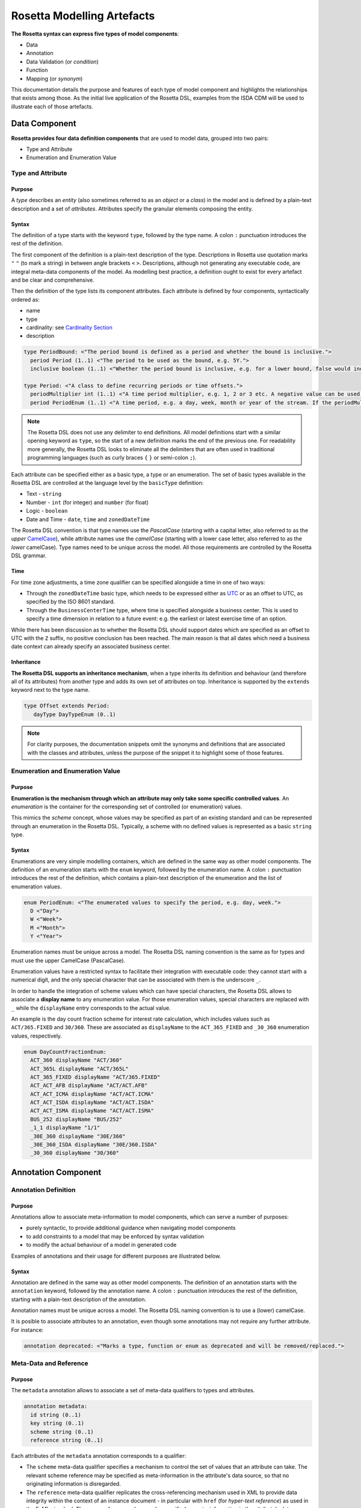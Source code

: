 Rosetta Modelling Artefacts
===========================

**The Rosetta syntax can express five types of model components**:

* Data
* Annotation
* Data Validation (or *condition*)
* Function
* Mapping (or *synonym*)

This documentation details the purpose and features of each type of model component and highlights the relationships that exists among those. As the initial live application of the Rosetta DSL, examples from the ISDA CDM will be used to illustrate each of those artefacts.

Data Component
--------------

**Rosetta provides four data definition components** that are used to model data, grouped into two pairs:

* Type and Attribute
* Enumeration and Enumeration Value

Type and Attribute
^^^^^^^^^^^^^^^^^^^

Purpose
"""""""

A *type* describes an *entity* (also sometimes referred to as an *object* or a *class*) in the model and is defined by a plain-text description and a set of *attributes*. Attributes specify the granular elements composing the entity.

Syntax
""""""

The definition of a type starts with the keyword ``type``, followed by the type name. A colon ``:`` punctuation introduces the rest of the definition.

The first component of the definition is a plain-text description of the type. Descriptions in Rosetta use quotation marks ``"`` ``"`` (to mark a string) in between angle brackets ``<`` ``>``. Descriptions, although not generating any executable code, are integral meta-data components of the model. As modelling best practice, a definition ought to exist for every artefact and be clear and comprehensive.

Then the definition of the type lists its component attributes. Each attribute is defined by four components, syntactically ordered as:

* name
* type
* cardinality: see `Cardinality Section`_
* description

.. code-block:: Haskell

 type PeriodBound: <"The period bound is defined as a period and whether the bound is inclusive.">
   period Period (1..1) <"The period to be used as the bound, e.g. 5Y.">
   inclusive boolean (1..1) <"Whether the period bound is inclusive, e.g. for a lower bound, false would indicate greater than, whereas true would indicate greater than or equal to.">

 type Period: <"A class to define recurring periods or time offsets.">
   periodMultiplier int (1..1) <"A time period multiplier, e.g. 1, 2 or 3 etc. A negative value can be used when specifying an offset relative to another date, e.g. -2 days.">
   period PeriodEnum (1..1) <"A time period, e.g. a day, week, month or year of the stream. If the periodMultiplier value is 0 (zero) then period must contain the value D (day).">

.. note:: The Rosetta DSL does not use any delimiter to end definitions. All model definitions start with a similar opening keyword as ``type``, so the start of a new definition marks the end of the previous one. For readability more generally, the Rosetta DSL looks to eliminate all the delimiters that are often used in traditional programming languages (such as curly braces ``{`` ``}`` or semi-colon ``;``).

Each attribute can be specified either as a basic type, a type or an enumeration. The set of basic types available in the Rosetta DSL are controlled at the language level by the ``basicType`` definition:

* Text - ``string``
* Number - ``int`` (for integer) and ``number`` (for float)
* Logic - ``boolean``
* Date and Time - ``date``, ``time`` and ``zonedDateTime``

The Rosetta DSL convention is that type names use the *PascalCase* (starting with a capital letter, also referred to as the *upper* `CamelCase`_), while attribute names use the *camelCase* (starting with a lower case letter, also referred to as the *lower* camelCase). Type names need to be unique across the model. All those requirements are controlled by the Rosetta DSL grammar.

Time
""""

For time zone adjustments, a time zone qualifier can be specified alongside a time in one of two ways:

* Through the ``zonedDateTime`` basic type, which needs to be expressed either as `UTC`_ or as an offset to UTC, as specified by the ISO 8601 standard.
* Through the ``BusinessCenterTime`` type, where time is specified alongside a business center.  This is used to specify a time dimension in relation to a future event: e.g. the earliest or latest exercise time of an option.

While there has been discussion as to whether the Rosetta DSL should support dates which are specified as an offset to UTC with the ``Z`` suffix, no positive conclusion has been reached. The main reason is that all dates which need a business date context can already specify an associated business center.

Inheritance
"""""""""""

**The Rosetta DSL supports an inheritance mechanism**, when a type inherits its definition and behaviour (and therefore all of its attributes) from another type and adds its own set of attributes on top. Inheritance is supported by the ``extends`` keyword next to the type name.

.. code-block:: Haskell

 type Offset extends Period:
    dayType DayTypeEnum (0..1)

.. note:: For clarity purposes, the documentation snippets omit the synonyms and definitions that are associated with the classes and attributes, unless the purpose of the snippet it to highlight some of those features.


Enumeration and Enumeration Value
^^^^^^^^^^^^^^^^^^^^^^^^^^^^^^^^^

Purpose
"""""""

**Enumeration is the mechanism through which an attribute may only take some specific controlled values**. An *enumeration* is the container for the corresponding set of controlled (or enumeration) values.

This mimics the *scheme* concept, whose values may be specified as part of an existing standard and can be represented through an enumeration in the Rosetta DSL. Typically, a scheme with no defined values is represented as a basic ``string`` type.

Syntax
""""""

Enumerations are very simple modelling containers, which are defined in the same way as other model components. The definition of an enumeration starts with the ``enum`` keyword, followed by the enumeration name. A colon ``:`` punctuation introduces the rest of the definition, which contains a plain-text description of the enumeration and the list of enumeration values.

.. code-block:: Haskell

 enum PeriodEnum: <"The enumerated values to specify the period, e.g. day, week.">
   D <"Day">
   W <"Week">
   M <"Month">
   Y <"Year">

Enumeration names must be unique across a model. The Rosetta DSL naming convention is the same as for types and must use the upper CamelCase (PascalCase).

Enumeration values have a restricted syntax to facilitate their integration with executable code: they cannot start with a numerical digit, and the only special character that can be associated with them is the underscore ``_``.

In order to handle the integration of scheme values which can have special characters, the Rosetta DSL allows to associate a **display name** to any enumeration value. For those enumeration values, special characters are replaced with ``_`` while the ``displayName`` entry corresponds to the actual value.

An example is the day count fraction scheme for interest rate calculation, which includes values such as ``ACT/365.FIXED`` and ``30/360``. These are associated as ``displayName`` to the ``ACT_365_FIXED`` and ``_30_360`` enumeration values, respectively.

.. code-block:: Haskell

 enum DayCountFractionEnum:
   ACT_360 displayName "ACT/360"
   ACT_365L displayName "ACT/365L"
   ACT_365_FIXED displayName "ACT/365.FIXED"
   ACT_ACT_AFB displayName "ACT/ACT.AFB"
   ACT_ACT_ICMA displayName "ACT/ACT.ICMA"
   ACT_ACT_ISDA displayName "ACT/ACT.ISDA"
   ACT_ACT_ISMA displayName "ACT/ACT.ISMA"
   BUS_252 displayName "BUS/252"
   _1_1 displayName "1/1"
   _30E_360 displayName "30E/360"
   _30E_360_ISDA displayName "30E/360.ISDA"
   _30_360 displayName "30/360"


Annotation Component
--------------------

Annotation Definition
^^^^^^^^^^^^^^^^^^^^^

Purpose
"""""""

Annotations allow to associate meta-information to model components, which can serve a number of purposes:

* purely syntactic, to provide additional guidance when navigating model components
* to add constraints to a model that may be enforced by syntax validation
* to modify the actual behaviour of a model in generated code

Examples of annotations and their usage for different purposes are illustrated below.

Syntax
""""""

Annotation are defined in the same way as other model components. The definition of an annotation starts with the ``annotation`` keyword, followed by the annotation name. A colon ``:`` punctuation introduces the rest of the definition, starting with a plain-text description of the annotation.

Annotation names must be unique across a model. The Rosetta DSL naming convention is to use a (lower) camelCase.

It is posible to associate attributes to an annotation, even though some annotations may not require any further attribute. For instance:

.. code-block:: Haskell

 annotation deprecated: <"Marks a type, function or enum as deprecated and will be removed/replaced.">

Meta-Data and Reference
^^^^^^^^^^^^^^^^^^^^^^^

Purpose
"""""""

The ``metadata`` annotation allows to associate a set of meta-data qualifiers to types and attributes.

.. code-block:: Haskell

 annotation metadata:
   id string (0..1)
   key string (0..1)
   scheme string (0..1)
   reference string (0..1)

Each attributes of the ``metadata`` annotation corresponds to a qualifier:

* The ``scheme`` meta-data qualifier specifies a mechanism to control the set of values that an attribute can take. The relevant scheme reference may be specified as meta-information in the attribute's data source, so that no originating information is disregarded.
* The ``reference`` meta-data qualifier replicates the cross-referencing mechanism used in XML to provide data integrity within the context of an instance document - in particular with ``href`` (for *hyper-text reference*) as used in the FpML standard. The cross-reference value may be specified as meta-information in the attribute's data source.
* The ``key`` meta-data qualifier must be added to the type that is being referenced, so that a unique identifier can be associated to objects of that type and make them internally referenceabale .

The ``key`` corresponds to a hash code to be generated by the model implementation. The implementation provided in the Rosetta DSL is the de-facto Java hash function. It is a *deep hash* that uses the complete set of attribute values that compose the type and its attributes, recursively.

.. note:: Some annotations, such as this metadata qualification, may be provided as standard as part of the Rosetta DSL itself. Additional annotations can always be defined for any model.

Syntax
""""""

Once an annotation is defined, its name and chosen attribute, if any, are used in between square brackets ``[`` ``]`` to annotate model components. The below ``Party`` and ``Identifier`` types illustrate how meta-data annotations and their relevant attributes can be used in a model:

.. code-block:: Haskell

 type Party:
   [metadata key]
 partyId string (1..*) 
   [metadata scheme]
 name string (0..1)
   [metadata scheme]
 person NaturalPerson (0..*)
 account Account (0..1)
 
 type Identifier:
   [metadata key]
   issuerReference Party (0..1)
     [metadata reference]
   issuer string (0..1)
     [metadata scheme]
   assignedIdentifier AssignedIdentifier (1..*)

A ``key`` qualifier is associated to the ``Party`` type, which means it is referenceable. In the ``Identifier`` type, the ``reference`` qualifier, which is associated to the ``issuerReference`` attribute of type ``Party``, indicates that this attribute can be provided as a reference (via its associated key) instead of a copy. An example implementation of this cross-referencing mechanism for these types can be found in the `Synonym Section`_ of the documentation.

Partial Key
"""""""""""

Meta-data keys that are generated by a hashing algorithm from an object's attribute values often find a practical use by implementors for reconciling and matching data, where equality between hash values is considered a proxy for a data match.

In some cases, it is necessary to remove some of an object's attribute values from the hashing algorithm, when those values are not required in the reconciliation but risk adding noise in the hash that could generate false negatives. This is typically the case for meta-data qualifiers associated to attribute values (such as meta-data keys), which may themselves be automatically generated by an algorithm. These may result in differences between two objects, even if those documents would have the same actual objects.

An implementation of such partial key used to be provided as a feature of the Rosetta DSL (with a ``partialKey`` annotation).  It has now been de-commissioned, until further evaluation of its usage emerges that may lead to a redesign of this feature.


Qualified Types
^^^^^^^^^^^^^^^

The Rosetta DSL provides for some special types called *qualified types*, which are specific to its application in the financial domain:

* Calculation - ``calculation``
* Object qualification - ``productType`` ``eventType``

Those special types are designed to flag attributes which result from running some logic, such that model implementations can identify where to stamp the output in the model.

.. note:: This qualified type feature in the Rosetta DSL is under evaluation and may be replaced by a mechanism that is purely based on annotations in the future.

Calculation
"""""""""""

The ``calculation`` qualified type, when specified instead of the type for the attribute, represents the outcome of a calculation in the model. An attribute with the ``calculation`` type is meant to be associated to a function annotated with the ``calculation`` keyword, as described in the `Calculation Function Section`_. The type is implied by the function output.

An example usage is the conversion from clean price to dirty price for a bond, as part of a ``CleanPrice`` type:

.. code-block:: Haskell

 type CleanPrice:
   cleanPrice number (1..1)
   accruals number (0..1)
   dirtyPrice calculation (0..1)

Object qualification
""""""""""""""""""""

Similarly, ``productType`` and ``eventType`` represent the outcome of a model logic to infer the type of financial product or event for an instance of the model. Attributes of these types are associated to the object qualification logic described in the `Qualification Function Section`_ of the documentation.


Data Validation Component
-------------------------

**Data integrity is supported by validation components that are associated to each data type** in the Rosetta DSL. There are two types of validation components:

* Cardinality
* Condition Statement

The validation components associated to a data type generate executable code designed to be executed on objects of that type. Implementors of the model can use the code generated from these validation components to build diagnostic tools that can scan objects and report on which validation rules were statisfied or broken. Typically, the validation code is included as part of any process that creates an object, to verify its validity from the point of creation. 

Cardinality
^^^^^^^^^^^

Cardinality is a data integrity mechanism to control how many of each attribute an object of a given type can contain. The Rosetta DSL borrows from XML and specifies cardinality as a lower and upper bound in between ``(`` ``..`` ``)`` braces.

.. code-block:: Haskell

 type Address:
   street string (1..*)
   city string (1..1)
   state string (0..1)
   country string (1..1)
     [metadata scheme]
   postalCode string (1..1)

The lower and upper bounds can both be any integer number. A 0 lower bound means attribute is optional. A ``*`` upper bound means an unbounded attribute. ``(1..1)`` represents that there must be one and only one attribute of this type. When the upper bound is greater than 1, the attribute will be considered as a list, to be handled as such in any generated code.

A separate validation rule is generated for each attribute's cardinality constraint, so that any cardinality breach can be associated back to the specific attribute and not just to the object overall.

Condition Statement
^^^^^^^^^^^^^^^^^^^

Purpose
"""""""

*Conditions* are logic statements associated to a data type. They are predicates on attributes of objects of that type that evaluate to True or False.

Syntax
""""""

Condition statements are included in the definition of the type that they are associated to and are usually appended after the definition of the type's attributes.

The definition of a condition starts with the ``condition`` keyword, followed by the name of the condition and a colon ``:`` punctuation. The condition's name must be unique in the context of the type that it applies to (but needs not be unique across all data types of a given model). The rest of the condition definition comprises:

* a plain-text description (optional)
* a logic expression that applies to the the type's attributes

**The Rosetta DSL offers a restricted set of language features designed to be unambiguous and understandable** by domain experts who are not software engineers, while minimising unintentional behaviour. The Rosetta DSL is not a *Turing-complete* language: it does not support looping constructs that can fail (e.g. the loop never ends), nor does it natively support concurrency or I/O operations. The language features that are available in the Rosetta DSL to express validation conditions emulate the basic boolean logic available in usual programming languages:

* conditional statements: ``if``, ``then``, ``else``
* boolean operators: ``and``, ``or``
* list statements: ``exists``, ``is absent``, ``contains``, ``count``
* comparison operators: ``=``, ``<>``, ``<``, ``<=``, ``>=``, ``>``

.. code-block:: Haskell

 type ActualPrice:
    currency string (0..1)
       [metadata scheme]
    amount number (1..1)
    priceExpression PriceExpressionEnum (1..1)
    
    condition Currency: <"The currency attribute associated with the ActualPrice should not be specified when the price is expressed as percentage of notional.">
       if priceExpression = PriceExpressionEnum -> PercentageOfNotional
       then currency is absent

.. code-block:: Haskell

 type ConstituentWeight:
    openUnits number (0..1)
    basketPercentage number (0..1)
    condition BasketPercentage: <"FpML specifies basketPercentage as a RestrictedPercentage type, meaning that the value needs to be comprised between 0 and 1.">
       if basketPercentage exists
       then basketPercentage >= 0.0 and basketPercentage <= 1.0

.. note:: Conditions are included in the definition of the data type that they are associated to, so they are "aware" of the context of that data type. This is why attributes of that data type can be directly used to express the validation logic, without the need to refer to the type itself.

Special Syntax
^^^^^^^^^^^^^^

Some specific language feature have been introduced in the Rosetta DSL, to handle validation cases where the basic boolean logic components would create unecessarily verbose, and therefore less readable, expressions. Those use-cases were deemed frequent enough to justify developing a specific syntax for them.

Choice
""""""

Choice rules define a choice constraint between the set of attributes of a type in the Rosetta DSL. They allow a simple and robust construct to translate the XML *xsd:choicesyntax*, although their usage is not limited to those XML use cases.

The choice constraint can be either:

* **optional**, represented by the ``optional choice`` syntax, when at most one of the attributes needs to be present, or
* **required**, represented by the ``required choice`` syntax, when exactly one of the attributes needs to be present

.. code-block:: Haskell

 type NaturalPerson: <"A class to represent the attributes that are specific to a natural person.">
   [metadata key]
 
   honorific string (0..1) <"An honorific title, such as Mr., Ms., Dr. etc.">
   firstName string (1..1) <"The natural person's first name. It is optional in FpML.">
   middleName string (0..*)
   initial string (0..*)
   surname string (1..1) <"The natural person's surname.">
   suffix string (0..1) <"Name suffix, such as Jr., III, etc.">
   dateOfBirth date (0..1) <"The natural person's date of birth.">
   
   condition Choice: <"Choice rule to represent an FpML choice construct.">
     optional choice middleName, initial

.. code-block:: Haskell

 type AdjustableOrRelativeDate:
   [metadata key]
   
   adjustableDate AdjustableDate (0..1)
   relativeDate AdjustedRelativeDateOffset (0..1)
   
   condition Choice:
     required choice adjustableDate, relativeDate

While most of the choice rules have two attributes, there is no limit to the number of attributes associated with it, within the limit of the number of attributes associated with the type.

.. note:: Members of a choice rule need to have their lower cardinality set to 0, something which is enforced by a validation rule.

One-of (as complement to choice rule)
"""""""""""""""""""""""""""""""""""""

In the case where all the attributes of a given type are subject to a required choice logic that results in one and only one of them being present in any instance of that type, the Rosetta DSL allows to associate a ``one-of`` condition to the type, as short-hand to by-pass the implementation of the corresponding choice rule.

This feature is illustrated below:

.. code-block:: Java

 type PeriodRange:
   lowerBound PeriodBound (0..1)
   upperBound PeriodBound (0..1)
   condition: one-of

Only Exists
"""""""""""

The ``only exists`` component is an adaptation of the simple ``exists`` syntax, that verifies that the attribute exists but also that no other attribute of the type does.

.. code-block:: Haskell

 type PriceNotation:
    price Price (1..1)
    assetIdentifier AssetIdentifier (0..1)
 
    condition CurrencyAssetIdentifier:
       if price -> fixedInterestRate exists
       then assetIdentifier -> currency only exists
 
    condition RateOptionAssetIdentifier:
       if price -> floatingInterestRate exists
       then assetIdentifier -> rateOption only exists

This syntax drastically reduces the condition expression, which would otherwise require to combine one ``exists`` with multiple ``is absent`` (applied to all other attributes). It also makes the logic more robust to future model changes, where newly introduced attributes would need to be tested for ``is absent``.

.. note:: This condition is typically applied to attribues of objects whose type implements a ``one-of`` condition. In this case, the ``only`` qualifier is redundant with the ``one-of`` condition because only one of the attributes can exist. However, ``only`` makes the condition expression more explicit, and also robust to potential lifting of the ``one-of`` condition.

Function Component
------------------

**In programming languages, a function is a fixed set of logical instructions returning an output** which can be parameterised by a set of inputs (also known as *arguments*). A function is *invoked* by specifying a set of values for the inputs and running the instructions accordingly. In the Rosetta DSL, this type of component has been unified under a single *function* construct.

Functions are a fundamental building block to automate processes, because the same set of instructions can be executed as many times as required by varying the inputs to generate a different, yet deterministic, result.

Just like a spreadsheet allows users to define and make use of functions to construct complex logic, the Rosetta DSL allows to model complex processes from reusable function components. Typically, complex processes are defined by combining simpler sub-processes, where one process's ouput can feed as input into another process. Each of those processes and sub-processes are represented by a function. Functions can invoke other functions, so they can represent processes made up of sub-processes, sub-sub-processes, and so on.

Reusing small, modular processes has the following benefits:

* **Consistency**. When a sub-process changes, all processes that use the sub-process benefit from that single change.
* **Flexibility**. A model can represent any process by reusing existing sub-processes. There is no need to define each process explicitly: instead, we pick and choose from a set of pre-existing building blocks.

Function Specification
^^^^^^^^^^^^^^^^^^^^^^

Purpose
"""""""

**Function specification components are used to define the processes applicable to a domain model** in the Rosetta DSL. A function specification defines the function's inputs and/or output through their *types* (or *enumerations*) in the data model. This amounts to specifying the `API <https://en.wikipedia.org/wiki/Application_programming_interface>`_ that implementors should conform to when building the function that supports the corresponding process. Standardising those APIs guarantees the integrity, inter-operability and consistency of the automated processes supported by the model.

To build the complete processing logic, model implementors are meant to extend the code generated from the Rosetta DSL (which only provide a limited set of language features), once that code is expressed in a fully featured programming language. For instance in Java, a function specification generates an *interface* that needs to be extended to be executable.

Syntax
""""""

Functions are defined in the same way as other model components. The syntax of a function specification starts with the keyword ``func`` followed by the function name. A colon ``:`` punctuation introduces the rest of the definition.

The Rosetta DSL convention for a function name is to use a PascalCase (upper `CamelCase`_) word. The function name needs to be unique across all types of functions in a model and validation logic is in place to enforce this.

The rest of the function specification supports the following components:

* plain-text decriptions
* inputs and output attributes (the latter is mandatory)
* condition statements on inputs and output
* output construction statements

Descriptions
""""""""""""

The role of a function must be clear for implementors of the model to build applications that provide such functionality. To better communicate the intent and use of functions, Rosetta supports multiple plain-text descriptions in functions. Descriptions can be provided for the function itself, for any input and output and for any statement block.

Look for occurences of text descriptions in the snippets below.

Inputs and Output
"""""""""""""""""

Inputs and output are a function's equivalent of a type's attributes. As in a ``type``, each ``func`` attribute is defined by a name, data type (as either a ``type``, ``enum`` or ``basicType``) and cardinality.

At minimum, a function must specify its output attribute, using the ``output`` keyword also followed by a colon ``:``.

.. code-block:: Haskell

 func GetBusinessDate: <"Provides the business date from the underlying system implementation.">
    output:
      businessDate date (1..1) <"The provided business date.">

Most functions, however, also require inputs, which are also expressed as attributes, using the ``inputs`` keyword. ``inputs`` is plural whereas ``output`` is singular, because a function may only return one type of output but may take several types of inputs.

.. code-block:: Haskell

 func ResolveTimeZoneFromTimeType: <"Function to resolve a TimeType into a TimeZone based on a determination method.">
    inputs:
       timeType TimeTypeEnum (1..1)
       determinationMethod DeterminationMethodEnum (1..1)
    output:
       time TimeZone (1..1)

Conditions
""""""""""

A function's inputs and output can be constrained using *conditions*. Each condition is expressed as a logical statement that evaluates to True or False, using the same language features as those available to express condition statements in data types, as detailed in the `Condition Statement Section`_. 

Condition statements in a function can represent:

* a pre-condition, applicable to inputs only and evaluated prior to executing the function, using the ``condition`` keyword
* a post-condition, applicable to inputs and output and evaluated after executing the function (once the output is known), using the ``post-condition`` keyword

Conditions are an essential feature of the definition of a function. By constraining the inputs and output, they define the "contract" that this function must satisfy, so that it can be safely used for its intended purpose as part of a process.

.. code-block:: Haskell

 func EquityPriceObservation: <"Function specification for the observation of an equity price, based on the attributes of the 'EquityValuation' class.">
    inputs:
       equity Equity (1..1)
       valuationDate AdjustableOrRelativeDate (1..1)
       valuationTime BusinessCenterTime (0..1)
       timeType TimeTypeEnum (0..1)
       determinationMethod DeterminationMethodEnum (1..1)
    output:
       observation ObservationPrimitive (1..1)
    
    condition: <"Optional choice between directly passing a time or a timeType, which has to be resolved into a time based on the determination method.">
       if valuationTime exists then timeType is absent
       else if timeType exists then valuationTime is absent
          else False
    
    post-condition: <"The date and time must be properly resolved as attributes on the output.">
       observation -> date = ResolveAdjustableDate(valuationDate)
       and if valuationTime exists then observation -> time = TimeZoneFromBusinessCenterTime(valuationTime)
          else observation -> time = ResolveTimeZoneFromTimeType(timeType, determinationMethod)
    
    post-condition: <"The number recorded in the observation must match the number fetched from the source.">
       observation -> observation = EquitySpot(equity, observation -> date, observation -> time)

.. note:: The function syntax intentionally mimics the type syntax in the Rosetta DSL regarding the use of descriptions, attributes (inputs and output) and conditions, to provide consistency in the expression of model definitions.

Output Construction
"""""""""""""""""""

In the ``EquityPriceObservation`` example above, the ``post-condition`` statements assert whether the observation's date and value are correctly populated (according to the output of other, sub-functions), but delegates the construction of that output to implementors of the function.

In practice, implementors of the function are expected to re-use those sub-functions (``ResolveAdjustableDate`` and ``EquitySpot``) to construct the output. The drawback is that those sub-functions are likely to be executed twice: once to build the output and once to run the validation.

For efficiency, the function syntax in the Rosetta DSL allows to directly build the output by assigning its values. Function implementors do not have to build those values themselves, because the function already provides them by default, so the corresponding post-conditions are redundant and can be removed.

The example above could be rewritten as follows:

.. code-block:: Haskell

 func EquityPriceObservation:
    inputs:
       equity Equity (1..1)
       valuationDate AdjustableOrRelativeDate (1..1)
       valuationTime BusinessCenterTime (0..1)
       timeType TimeTypeEnum (0..1)
       determinationMethod DeterminationMethodEnum (1..1)
    output:
       observation ObservationPrimitive (1..1)
    
    condition:
       if valuationTime exists then timeType is absent
       else if timeType exists then valuationTime is absent
          else False
    
    assign-output observation -> date:
       ResolveAdjustableDate(valuationDate)
    
    assign-output observation -> time:
       if valuationTime exists then TimeZoneFromBusinessCenterTime(valuationTime)
       else ResolveTimeZoneFromTimeType(timeType, determinationMethod)
    
    assign-output observation -> observation:
       EquitySpot(equity, observation -> date, observation -> time)

Full or Partial Functions
"""""""""""""""""""""""""

The creation of valid output objects can be fully or partially done in a function or completely left to the implementor.

The output object, and thus the function, is fully defined when all validation constraints on the output object have been satisfied. In this case, the generated code is directly usable in an implementation.

When the output object's validation constraints are only partially satisfied, the function is partially implemented. In this case, implementors will need to extend the generated code and assign the remaining values on the output object.

The output object will be systematically validated when invoking a function, so all functions require the output object to be fully valid as part of an implementation.

Aliases
"""""""

The function syntax supports defining 'aliases' that are only available in the context of the function. Aliases work like temporary variable assignments used in programming languages. Aliases in a function context behave in the same way as the root level ``alias`` construct described earlier in this document (the syntax currently differs but will be brought into alignment soon).

In the below example an ``executionPrimitive`` alias is created and is used in both the ``assign-output`` and final ``post-condition`` statements.

.. code-block:: Haskell
 
 func Execute: <"Specifies the execution event should be created from at least 4 inputs: the product, the quantity and two parties.">
    inputs:
      product Product (1..1) <"The product underlying the financial transaction.">
      quantity ExecutionQuantity (1..1) <"The amount of product being transacted.">
      partyA Party (1..1) <"Party to the transaction.">
      partyB Party (1..1) <"Party to the transaction.">
    output:
      executionEvent Event (1..1) <"The execution transaction represented as an Event model object.">
    alias executionPrimitive: <"The primitive event that holds details of the execution.">
      executionEvent -> primitive -> execution
    condition: <"Parties are not the same.">
      partyA <> partyB
    assign-output executionPrimitive: <"The input product was used to create the execution.">
       NewExecutionPrimitive( product, quantity, partyA, partyB )
    post-condition: <"The execution event is the first is any post trade processes and so should not have any lineage information.">
      executionEvent -> lineage is absent
    post-condition:
      executionPrimitive -> after -> execution -> executionQuantity = quantity

Calculation Function
^^^^^^^^^^^^^^^^^^^^

To mark a function as fully defined, make use of the ``calculation`` annotation per the below to pass enough information to the code generators to create concrete functions.

.. code-block:: Haskell

 func FixedAmount: <"...">
  [calculation]
  inputs:
    interestRatePayout InterestRatePayout (1..1)
    date date (1..1)
  output:
    amount number (1..1)
  ...

Creation Function
^^^^^^^^^^^^^^^^^

*Coming soon...*

Qualification Function
^^^^^^^^^^^^^^^^^^^^^^

Purpose
"""""""

The Rosetta syntax has been developed to meet the requirement of a composable model for financial products and lifecycle events, while being able to qualify those products and events from their relevant modelling components according to a given taxonomy.

Qualification functions associate a taxonomic name (as a string) to an object, by evaluating a combination of assertions that are able to uniquely characterise that object according to the taxonomy.

Syntax
""""""

The qualification name needs to be unique across product and event qualifications, types and aliases, and validation logic is in place to enforce this.

The naming convention is to have one PascalCase (upper CamelCase) word, using ``_`` for space to append more granular qualifications.

.. code-block:: Java

 isProduct InterestRate_InflationSwap_Basis_YearOn_Year
  [synonym ISDA_Taxonomy_v1 value InterestRate_IRSwap_Inflation]
  EconomicTerms -> payout -> interestRatePayout -> interestRate -> floatingRate count = 1
  and EconomicTerms -> payout -> interestRatePayout -> interestRate -> inflationRate count = 1
  and EconomicTerms -> payout -> interestRatePayout -> interestRate -> fixedRate is absent
  and EconomicTerms -> payout -> interestRatePayout -> crossCurrencyTerms -> principalExchanges is absent
  and EconomicTerms -> payout -> optionPayout is absent
  and EconomicTerms -> payout -> interestRatePayout -> paymentDates -> paymentFrequency -> periodMultiplier = 1
  and EconomicTerms -> payout -> interestRatePayout -> paymentDates -> paymentFrequency -> period = PeriodExtendedEnum.Y

The ``Increase`` illustrates how the syntax qualifies this event by requiring that five conditions be met:

* When specified, the value associated with the ``intent`` attribute of the ``Event`` class must be ``Increase``
* The ``QuantityChange`` primitive must exist, possibly alongside the ``Transfer`` one
* The quantity/notional in the before state must be lesser than in the after state. This latter argument makes use of the ``quantityBeforeQuantityChange`` and ``quantityAfterQuantityChange`` aliases
* The ``changedQuantity`` attribute must be absent (note that a later syntax enhancement will aim at confirming that this attribute corresponds to the difference between the before and after quantity/notional)
* The ``closedState`` attribute must be absent

.. code-block:: Java

 isEvent Increase
  Event -> intent when present = IntentEnum.Increase
  and ( Event -> primitive -> quantityChange only exists
   or ( Event -> primitive -> quantityChange and Event -> primitive -> transfer -> cashTransfer ) exists )
  and quantityBeforeQuantityChange < quantityAfterQuantityChange
  and changedQuantity > 0.0
  and Event -> primitive -> quantityChange -> after -> contract -> closedState is absent

  alias quantityBeforeQuantityChange
   Event -> primitive -> quantityChange -> before -> contract -> contractualProduct -> economicTerms -> payout -> interestRatePayout -> quantity -> quantity -> amount
   and Event -> primitive -> quantityChange -> before -> contract -> contractualProduct -> economicTerms -> payout -> interestRatePayout -> quantity -> notionalAmount -> amount
   and Event -> primitive -> quantityChange -> before -> contract -> contractualProduct -> economicTerms -> payout -> interestRatePayout -> quantity -> notionalSchedule -> notionalStepSchedule -> initialValue
   and Event -> primitive -> quantityChange -> before -> contract -> contractualProduct -> economicTerms -> payout -> interestRatePayout -> quantity -> notionalSchedule -> notionalStepSchedule -> step -> stepValue
   and Event -> primitive -> quantityChange -> before -> contract -> contractualProduct -> economicTerms -> payout -> interestRatePayout -> quantity -> notionalSchedule -> notionalStepParameters -> notionalStepAmount
   and Event -> primitive -> quantityChange -> before -> contract -> contractualProduct -> economicTerms -> payout -> interestRatePayout -> quantity -> fxLinkedNotional -> initialValue
   and Event -> primitive -> quantityChange -> before -> contract -> contractualProduct -> economicTerms -> payout -> creditDefaultPayout -> protectionTerms -> notionalAmount -> amount
   and Event -> primitive -> quantityChange -> before -> contract -> contractualProduct -> economicTerms -> payout -> optionPayout -> quantity -> notionalAmount -> amount

  alias quantityAfterQuantityChange
   Event -> primitive -> quantityChange -> after -> contract -> contractualProduct -> economicTerms -> payout -> interestRatePayout -> quantity -> quantity -> amount
   and Event -> primitive -> quantityChange -> after -> contract -> contractualProduct -> economicTerms -> payout -> interestRatePayout -> quantity -> notionalAmount -> amount
   and Event -> primitive -> quantityChange -> after -> contract -> contractualProduct -> economicTerms -> payout -> interestRatePayout -> quantity -> notionalSchedule -> notionalStepSchedule -> initialValue
   and Event -> primitive -> quantityChange -> after -> contract -> contractualProduct -> economicTerms -> payout -> interestRatePayout -> quantity -> notionalSchedule -> notionalStepSchedule -> step -> stepValue
   and Event -> primitive -> quantityChange -> after -> contract -> contractualProduct -> economicTerms -> payout -> interestRatePayout -> quantity -> notionalSchedule -> notionalStepParameters -> notionalStepAmount
   and Event -> primitive -> quantityChange -> after -> contract -> contractualProduct -> economicTerms -> payout -> interestRatePayout -> quantity -> fxLinkedNotional -> initialValue
   and Event -> primitive -> quantityChange -> after -> contract -> contractualProduct -> economicTerms -> payout -> creditDefaultPayout -> protectionTerms -> notionalAmount -> amount
   and Event -> primitive -> quantityChange -> after -> contract -> contractualProduct -> economicTerms -> payout -> optionPayout -> quantity -> notionalAmount -> amount

Utility Function
^^^^^^^^^^^^^^^^

(previously was: *alias*)

Purpose
"""""""

An alias is an indirection for an entire Rosetta expression. Aliases have been introduced in the Rosetta syntax because:

* Model tree expressions can be cumbersome, which may contradict the primary goals of clarity and legibility.
* The same model tree expressions are often reused across multiple modelling artefacts such as data rule, event and product qualification or function.

Syntax
""""""

The alias syntax is straightforward: ``alias <name> <Rosetta expression>``.

The naming convention is to have one camelCased word, instead of a composite name as for the Rosetta rules, with implied meaning.

The below snippet presents an example of such alias and its use as part of an event qualification.

.. code-block:: Haskell

 func PaymentDate:
    inputs: economicTerms EconomicTerms(1..1)
    output: result date(0..1)
    assign-output result: economicTerms -> payout -> interestRatePayout only-element -> paymentDate -> adjustedDate


Mapping Component
-----------------

Synonym
^^^^^^^

Purpose
"""""""

*Synonym* is the baseline building block to map the model in Rosetta to alternative data representations, whether those are open standards or proprietary. Synonyms can be complemented by relevant mapping logic when the relationship is not a one-to-one or is conditional.

Synonyms are specified at the attribute level for a type. Synonyms can also be associated to enumerations and are specified at the enumeration value level. Mappings are typically implemented by traversing the model tree down, so knowledge of the context of an attribute (i.e. the class in which it is used) determines what it should map to. Knowledge about the upper-level class would be lost if synonyms were implemented at the class level.

There is no limit to the number of synonyms that can be associated with each of those artefacts, and there can even be several synonyms for a given data source (e.g. in the case of a conditional mapping).

Syntax
""""""

The baseline synonym syntax has two components:

* **source**, which possible values are controlled by a special ``synonym source`` type of enumeration
* **value**, which is of type ``identifier``

Example:

.. code-block:: Java

 [synonym FpML_5_10, CME_SubmissionIRS_1_0, DTCC_11_0, DTCC_9_0, CME_ClearedConfirm_1_17 value averagingInOut]

A further set of attributes can be associated with a synonym, to address specific use cases:

* **path** to allow mapping when data is nested in different ways between the respective models. The ``Payout`` class is a good illustration of such cases:

.. code-block:: Java

 class Payout
 {
  interestRatePayout InterestRatePayout (0..*);
   [synonym FpML_5_10, CME_SubmissionIRS_1_0, DTCC_11_0, DTCC_9_0, CME_ClearedConfirm_1_17 value swapStream path "trade.swap" ]
   [synonym FpML_5_10, CME_SubmissionIRS_1_0, DTCC_11_0, DTCC_9_0, CME_ClearedConfirm_1_17 value swapStream path "swap"]
   [synonym FpML_5_10, CME_SubmissionIRS_1_0, DTCC_11_0, DTCC_9_0, CME_ClearedConfirm_1_17 value swapStream]
   [synonym FpML_5_10, CME_SubmissionIRS_1_0, DTCC_11_0, DTCC_9_0, CME_ClearedConfirm_1_17 value generalTerms path "trade.creditDefaultSwap", feeLeg path "trade.creditDefaultSwap" set when "trade.creditDefaultSwap.feeLeg.periodicPayment" exists]
   [synonym FpML_5_10, CME_SubmissionIRS_1_0, DTCC_11_0, DTCC_9_0, CME_ClearedConfirm_1_17 value generalTerms path "creditDefaultSwap", feeLeg path "creditDefaultSwap" set when "creditDefaultSwap.feeLeg.periodicPayment" exists]
   [synonym FpML_5_10, CME_SubmissionIRS_1_0, DTCC_11_0, DTCC_9_0, CME_ClearedConfirm_1_17 value feeLeg, generalTerms]
   [synonym FpML_5_10, CME_SubmissionIRS_1_0, DTCC_11_0, DTCC_9_0, CME_ClearedConfirm_1_17 value capFloorStream path "trade.capFloor"]
   [synonym FpML_5_10, DTCC_11_0, DTCC_9_0, CME_ClearedConfirm_1_17 value fra path "trade" mapper FRAIRPSplitter]
   [synonym CME_SubmissionIRS_1_0 value fra mapper FRAIRPSplitter]
   [synonym FpML_5_10, CME_SubmissionIRS_1_0, DTCC_11_0, DTCC_9_0, CME_ClearedConfirm_1_17 value interestLeg path "trade.returnSwap", interestLeg path "trade.equitySwapTransactionSupplement"]
  (...)
 }

* **tag** or a **componentID** to properly reflect the FIX standard, which uses those two artefacts. There are only limited examples of such at present, as a result of the scope focus on post-execution use cases hence the limited reference to the FIX standard.

.. code-block:: Java

 class Strike
 {
  strikeRate number (1..1);
   [synonym FIX_5_0_SP2 value StrikePrice tag 202]
  buyer PayerReceiverEnum (0..1);
  seller PayerReceiverEnum (0..1);
 }

* **definition** to provide a more explicit reference to the FIX enumeration values which are specified through a single digit or letter positioned as a prefix to the associated definition.

.. code-block:: Java

 enum InformationProviderEnum
 {
  (...)
  Bloomberg
   [synonym FIX_5_0_SP2 value "0" definition "0 = Bloomberg"],
  (...)
  Other
   [synonym FIX_5_0_SP2 value "99" definition "99 = Other"],
  (...)
  Telerate
   [synonym FIX_5_0_SP2 value "2" definition "2 = Telerate"]
 }

In contrast to other data artefacts, the synonym value associated with enumeration values is of type ``string`` to facilitate integration with executable code. The alternative approach consisting in specifying the value as a compatible identifier alongside with a display name has been disregarded because it has been deemed not appropriate to create a 'code-friendly' value for the respective synonyms.  A ``string`` type removes such need.

Meta-Data
"""""""""

When meta-data are associated to an attribute, as decribed in the `Meta-Data and Reference Section`_, additional synonym syntax allows to specify how to retrieve the corresponding meta-data from the source. This is illusrated by the usage of the ``meta`` synonym syntax in the example below:

.. code-block:: Haskell

 type Identifier:
   [metadata key]
   issuerReference Party (0..1)
     [metadata reference]
     [synonym FpML_5_10 value "issuer" meta "href"]
   issuer string (0..1)
     [metadata scheme]
     [synonym FpML_5_10 value "issuer" meta "issuerIdScheme"]
   assignedIdentifier AssignedIdentifier (1..*)

The ``issuer`` attribute has an associated ``scheme``. The scheme can be retrieved using the ``issuerIdScheme`` meta-data that is attached to the ``issuer`` value in the synonym source.

To be able to specify an attribute as a reference from an existing source, the source itself must implement some cross-referencing mechanism so that the reference can be identified, as in the ``href`` / ``id`` mechanism used in XML. The cross-referencing works as follows:

* the attribute must specify the identifier value for the reference in the synonym source. For the ``issuerReference`` attribute above, this is specified as the ``href`` meta-data of the ``issuer`` value in the source.
* an identifier value must be associated to the object being referenced. For the ``Party`` type, this is specified as the ``id`` meta-data in the synonym source, as shown below:

.. code-block:: Haskell

 type Party:
   [metadata key]
   [synonym FpML_5_10 value "Party" meta "id"]
 partyId string (1..*) 
   [metadata scheme]
 name string (0..1)
   [metadata scheme]
 person NaturalPerson (0..*)
 account Account (0..1)
 
The below JSON extract illustrates an implementation of these meta-data in the context of a *transaction event*, which identifies the parties to the transactions as well as the *issuer* of the event (i.e. who submits the transaction message).

.. code-block:: Java

 "eventIdentifier": [
    {
      (...)
      "issuerReference": {
        "globalReference": "33f59558",
        "externalReference": "party2"
      },
      "meta": {
        "globalKey": "76cc9eab"
      }
    }
  ],
  (...)
  "party": [
    {
      "meta": {
        "globalKey": "33f59557",
        "externalKey": "party1"
      },
      "partyId": [
        {
          "value": "Party 1",
          "meta": {
            "scheme": "http://www.fpml.org/coding-scheme/external"
          }
        }
      ]
    },
    {
      "meta": {
        "globalKey": "33f59558",
        "externalKey": "party2"
      },
      "partyId": [
        {
          "value": "Party 2",
          "meta": {
            "scheme": "http://www.fpml.org/coding-scheme/external"
          }
        }
      ]
    }
  ],

There are two parties to the event, associated with ``externalKey`` identifiers as "party1" and "party2". Their actual ``partyId`` values are "Party 1" and "Party 2", which are specified through an FpML ``scheme`` referred to in meta-data. Rosetta also associates an internal ``globalKey`` hash to each party, as implementation of the ``key`` meta-data.

Thanks to the ``reference`` qualifier, the ``issuerReference`` attribute can simply reference the event issuer party as "Party 2" rather than duplicating its components. The cross-reference is sourced from the original FpML document using the implemented ``href`` synonym. The internal ``globalReference`` points to the ``globalKey`` hash while the ``externalReference`` points to the "party2" ``externalKey``, as sourced from the original FpML document. Also note that the ``issuerReference`` itself has an associated ``globalKey`` meta-data by default since its ``Identifier`` class has a ``key`` qualifier.

.. note:: This example is not part of the Rosetta DSL but corresponds to the default JSON implementation of the model. The choice of either maintaining or shredding external references (such as "party2"), once cross-reference has been established using the source document, is up to implementors of the model.

Mapping Logic
^^^^^^^^^^^^^

Purpose
"""""""

There are cases where the mapping between existing standards and protocols and their relation to the model is not one-to-one or is conditional. Synonyms have been complemented with a syntax to express mapping logic that provides a balance between flexibility and legibility.

Syntax
""""""

The mapping logic differs from the data rule and choice rule syntax in that its syntax is not expressed as a stand-alone block with a qualifier prefix such as ``rule``. The mapping rule is positioned as an extension to the synonym expression, and each of the mapping expressions is prefixed with the ``set`` qualifier, followed by the name of the Rosetta attribute to which the synonym is being mapped to. Several mapping expressions can be associated with a given synonym.

The mapping syntax is composed of two (optional) expressions:

* **mapping value** prefixed with ``to``, to map a specific value that is distinct from the one originating from the source document
* **conditional expression** prefixed with ``when``, to associate conditional logic to the mapping expression

The mapping logic associated with the below ``action`` attribute provides a good illustration of such logic.

.. code-block:: Java

 class Event
 {
  (...)
  action ActionEnum (1..1) <"Specifies whether the event is a new, a correction or a cancellation.">;
   [synonym Rosetta_Workbench
    set to ActionEnum.New when "isCorrection" = False,
    set to ActionEnum.Correct when "isCorrection" = True,
    set to ActionEnum.Cancel when "isRetraction" = True]
   [synonym FpML_5_10
    set to ActionEnum.New when "isCorrection" = False,
    set to ActionEnum.Correct when "isCorrection" = True]
  (...)
 }


.. _Cardinality Section: https://docs.rosetta-technology.io/dsl/documentation.html#cardinality
.. _Condition Statement Section: https://docs.rosetta-technology.io/dsl/documentation.html#condition-statement
.. _Meta-Data and Reference Section: https://docs.rosetta-technology.io/dsl/documentation.html#meta-data-and-reference
.. _Synonym Section: https://docs.rosetta-technology.io/dsl/documentation.html#synonym
.. _Calculation Function Section: https://docs.rosetta-technology.io/dsl/documentation.html#calculation-function
.. _Qualification Function Section: https://docs.rosetta-technology.io/dsl/documentation.html#qualification-function
.. _UTC: https://en.wikipedia.org/wiki/Coordinated_Universal_Time
.. _CamelCase: https://en.wikipedia.org/wiki/Camel_case
